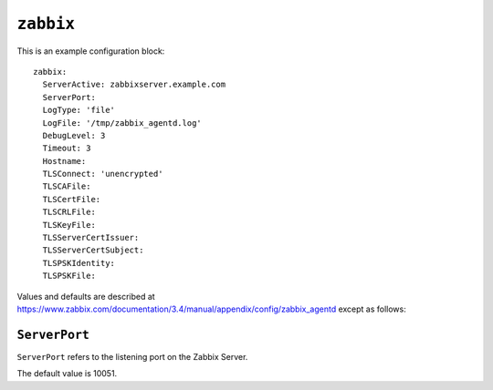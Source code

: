 .. _zabbix_block:

``zabbix``
==========

This is an example configuration block::

    zabbix:
      ServerActive: zabbixserver.example.com
      ServerPort:
      LogType: 'file'
      LogFile: '/tmp/zabbix_agentd.log'
      DebugLevel: 3
      Timeout: 3
      Hostname:
      TLSConnect: 'unencrypted'
      TLSCAFile:
      TLSCertFile:
      TLSCRLFile:
      TLSKeyFile:
      TLSServerCertIssuer:
      TLSServerCertSubject:
      TLSPSKIdentity:
      TLSPSKFile:

Values and defaults are described at https://www.zabbix.com/documentation/3.4/manual/appendix/config/zabbix_agentd
except as follows:

``ServerPort``
----------------

``ServerPort`` refers to the listening port on the Zabbix Server.

The default value is 10051.
